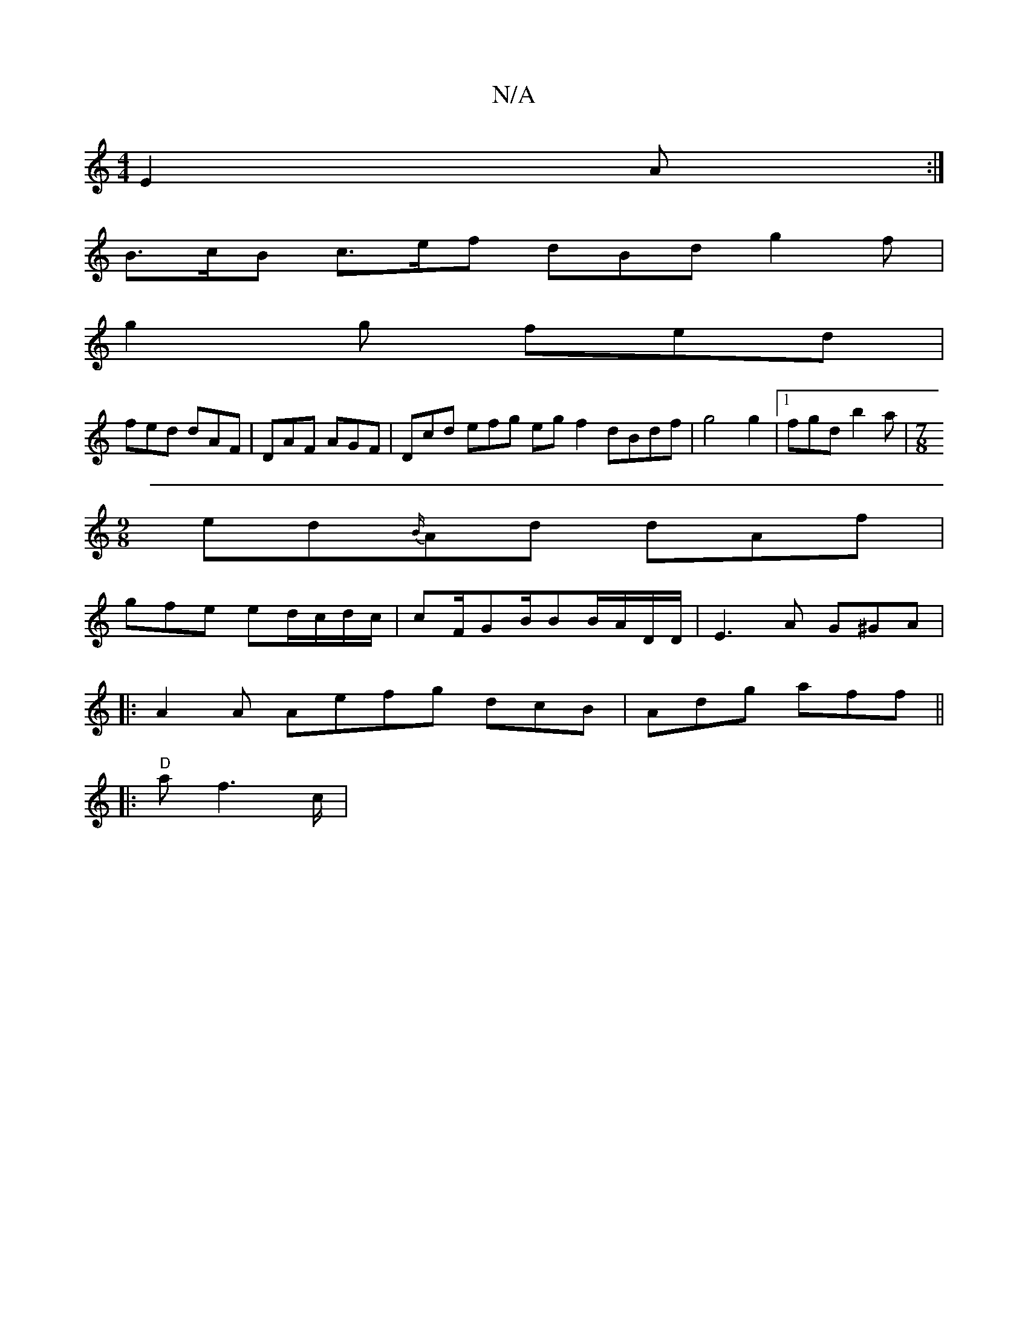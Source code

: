X:1
T:N/A
M:4/4
R:N/A
K:Cmajor
E2A:|
B>cB c>ef dBd g2f |
g2g fed |
fed dAF|DAF AGF|Dcd efg egf2 dBdf|g4 g2|[1fgd b2a |[M:7/8
[M:9/8]ed{B/}Ad dAf |
gfe ed/c/d/2c/2|cF/GB/2BB/A/D/D/|E3 A G^GA |
|:A2A Aefg dcB|Adg aff||
|:"D"af2>c |"A